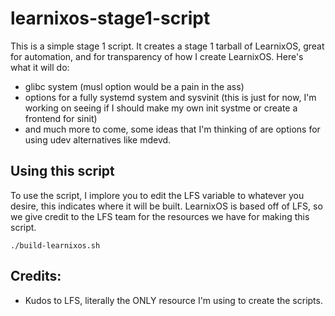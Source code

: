 * learnixos-stage1-script
This is a simple stage 1 script. It creates a stage 1 tarball of LearnixOS, great for automation, and for transparency of how I create LearnixOS. Here's what it will do:
+ glibc system (musl option would be a pain in the ass)
+ options for a fully systemd system and sysvinit (this is just for now, I'm working on seeing if I should make my own init systme or create a frontend for sinit)
+ and much more to come, some ideas that I'm thinking of are options for using udev alternatives like mdevd.

** Using this script
To use the script, I implore you to edit the LFS variable to whatever you desire, this indicates where it will be built. LearnixOS is based off of LFS, so we give credit to the LFS team for the resources we have for making this script.
#+begin_src shell
    ./build-learnixos.sh
#+end_src
** Credits:
+ Kudos to LFS, literally the ONLY resource I'm using to create the scripts.
